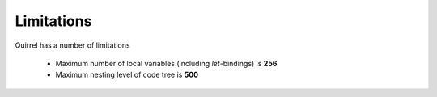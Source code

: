 .. _limitation:


=================
Limitations
=================

.. index::
    single: Limitations

Quirrel has a number of limitations

 - Maximum number of local variables (including `let`-bindings) is **256**
 - Maximum nesting level of code tree is **500**